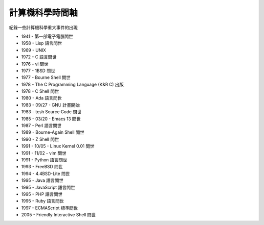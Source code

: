 ================
計算機科學時間軸
================

紀錄一些計算機科學重大事件的出現

* 1941 - 第一部電子電腦問世
* 1958 - Lisp 語言問世
* 1969 - UNIX
* 1972 - C 語言問世
* 1976 - vi 問世
* 1977 - 1BSD 問世
* 1977 - Bourne Shell 問世
* 1978 - The C Programming Language (K&R C) 出版
* 1978 - C Shell 問世
* 1980 - Ada 語言問世
* 1983 - 09/27 - GNU 計畫開始
* 1983 - tcsh Source Code 問世
* 1985 - 03/20 - Emacs 13 問世
* 1987 - Perl 語言問世
* 1989 - Bourne-Again Shell 問世
* 1990 - Z Shell 問世
* 1991 - 10/05 - Linux Kernel 0.01 問世
* 1991 - 11/02 - vim 問世
* 1991 - Python 語言問世
* 1993 - FreeBSD 問世
* 1994 - 4.4BSD-Lite 問世
* 1995 - Java 語言問世
* 1995 - JavaScript 語言問世
* 1995 - PHP 語言問世
* 1995 - Ruby 語言問世
* 1997 - ECMAScript 標準問世
* 2005 - Friendly Interactive Shell 問世

